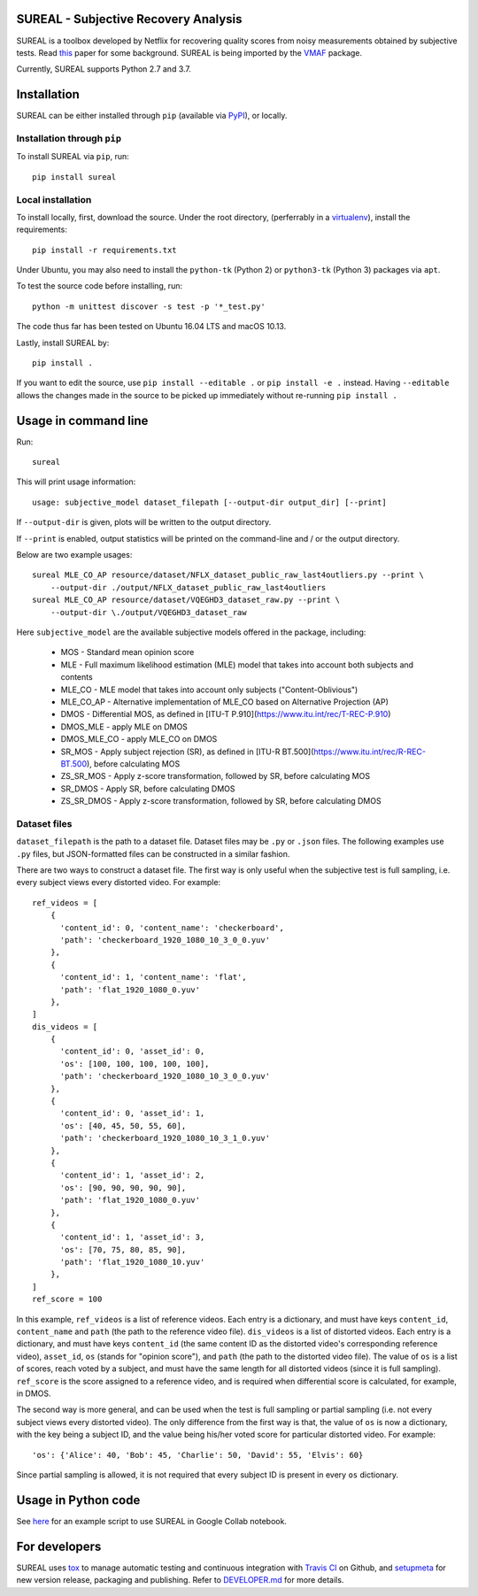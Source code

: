 SUREAL - Subjective Recovery Analysis
=====================================

.. image:: https://img.shields.io/pypi/v/sureal.svg
    :target: https://pypi.org/project/sureal/
    :alt: Version on pypi

.. image:: https://travis-ci.org/Netflix/sureal.svg?branch=master
    :target: https://travis-ci.org/Netflix/sureal
    :alt: Build Status

SUREAL is a toolbox developed by Netflix for recovering quality scores from noisy measurements obtained by subjective tests.
Read `this <resource/doc/dcc17v3.pdf>`_ paper for some background. SUREAL is being imported by the VMAF_ package.

Currently, SUREAL supports Python 2.7 and 3.7.

.. _VMAF: https://github.com/Netflix/vmaf


Installation
============
SUREAL can be either installed through ``pip`` (available via PyPI_), or locally.

Installation through ``pip``
----------------------------

To install SUREAL via ``pip``, run::

    pip install sureal

Local installation
------------------

To install locally, first, download the source. Under the root directory, (perferrably in a virtualenv_), install the requirements::

    pip install -r requirements.txt

Under Ubuntu, you may also need to install the ``python-tk`` (Python 2) or ``python3-tk`` (Python 3) packages via ``apt``.

To test the source code before installing, run::

    python -m unittest discover -s test -p '*_test.py'

The code thus far has been tested on Ubuntu 16.04 LTS and macOS 10.13.

Lastly, install SUREAL by::

    pip install .

If you want to edit the source, use ``pip install --editable .`` or ``pip install -e .`` instead. Having ``--editable`` allows the changes made in the source to be picked up immediately without re-running ``pip install .``

.. _PyPI: https://pypi.org/project/sureal/
.. _virtualenv: https://packaging.python.org/guides/installing-using-pip-and-virtual-environments/


Usage in command line
=====================

Run::

    sureal

This will print usage information::

    usage: subjective_model dataset_filepath [--output-dir output_dir] [--print]

If ``--output-dir`` is given, plots will be written to the output directory.

If ``--print`` is enabled, output statistics will be printed on the command-line and / or the output directory.

Below are two example usages::

    sureal MLE_CO_AP resource/dataset/NFLX_dataset_public_raw_last4outliers.py --print \
        --output-dir ./output/NFLX_dataset_public_raw_last4outliers
    sureal MLE_CO_AP resource/dataset/VQEGHD3_dataset_raw.py --print \
        --output-dir \./output/VQEGHD3_dataset_raw


Here ``subjective_model`` are the available subjective models offered in the package, including:

  - MOS - Standard mean opinion score

  - MLE - Full maximum likelihood estimation (MLE) model that takes into account both subjects and contents

  - MLE_CO - MLE model that takes into account only subjects ("Content-Oblivious")

  - MLE_CO_AP - Alternative implementation of MLE_CO based on Alternative Projection (AP)

  - DMOS - Differential MOS, as defined in [ITU-T P.910](https://www.itu.int/rec/T-REC-P.910)

  - DMOS_MLE - apply MLE on DMOS

  - DMOS_MLE_CO - apply MLE_CO on DMOS

  - SR_MOS - Apply subject rejection (SR), as defined in [ITU-R BT.500](https://www.itu.int/rec/R-REC-BT.500), before calculating MOS

  - ZS_SR_MOS - Apply z-score transformation, followed by SR, before calculating MOS

  - SR_DMOS - Apply SR, before calculating DMOS

  - ZS_SR_DMOS - Apply z-score transformation, followed by SR, before calculating DMOS


Dataset files
-------------

``dataset_filepath`` is the path to a dataset file.
Dataset files may be ``.py`` or ``.json`` files.
The following examples use ``.py`` files, but JSON-formatted files can be constructed in a similar fashion.

There are two ways to construct a dataset file.
The first way is only useful when the subjective test is full sampling,
i.e. every subject views every distorted video. For example::

    ref_videos = [
        {
          'content_id': 0, 'content_name': 'checkerboard',
          'path': 'checkerboard_1920_1080_10_3_0_0.yuv'
        },
        {
          'content_id': 1, 'content_name': 'flat',
          'path': 'flat_1920_1080_0.yuv'
        },
    ]
    dis_videos = [
        {
          'content_id': 0, 'asset_id': 0,
          'os': [100, 100, 100, 100, 100],
          'path': 'checkerboard_1920_1080_10_3_0_0.yuv'
        },
        {
          'content_id': 0, 'asset_id': 1,
          'os': [40, 45, 50, 55, 60],
          'path': 'checkerboard_1920_1080_10_3_1_0.yuv'
        },
        {
          'content_id': 1, 'asset_id': 2,
          'os': [90, 90, 90, 90, 90],
          'path': 'flat_1920_1080_0.yuv'
        },
        {
          'content_id': 1, 'asset_id': 3,
          'os': [70, 75, 80, 85, 90],
          'path': 'flat_1920_1080_10.yuv'
        },
    ]
    ref_score = 100


In this example, ``ref_videos`` is a list of reference videos.
Each entry is a dictionary, and must have keys ``content_id``, ``content_name`` and ``path`` (the path to the reference video file).
``dis_videos`` is a list of distorted videos.
Each entry is a dictionary, and must have keys ``content_id`` (the same content ID as the distorted video's corresponding reference video),
``asset_id``, ``os`` (stands for "opinion score"), and ``path`` (the path to the distorted video file).
The value of ``os`` is a list of scores, reach voted by a subject, and must have the same length for all distorted videos
(since it is full sampling).
``ref_score`` is the score assigned to a reference video, and is required when differential score is calculated,
for example, in DMOS.

The second way is more general, and can be used when the test is full sampling or partial sampling
(i.e. not every subject views every distorted video).
The only difference from the first way is that, the value of ``os`` is now a dictionary, with the key being a subject ID,
and the value being his/her voted score for particular distorted video. For example::

    'os': {'Alice': 40, 'Bob': 45, 'Charlie': 50, 'David': 55, 'Elvis': 60}


Since partial sampling is allowed, it is not required that every subject ID is present in every ``os`` dictionary.


Usage in Python code
====================

See `here <https://colab.research.google.com/drive/1hG6ARc8-rihyJPxIXZysi-sAe0e7xxB8#scrollTo=onasQ091O3sn>`_ for an example script to use SUREAL in Google Collab notebook.


For developers
==============

SUREAL uses tox_ to manage automatic testing and continuous integration with `Travis CI`_ on Github, and setupmeta_ for new version release, packaging and publishing. Refer to `DEVELOPER.md <DEVELOPER.md>`_ for more details.

.. _tox: https://tox.readthedocs.io/en/latest/
.. _Travis CI: https://travis-ci.org/Netflix/sureal
.. _setupmeta: https://github.com/zsimic/setupmeta
